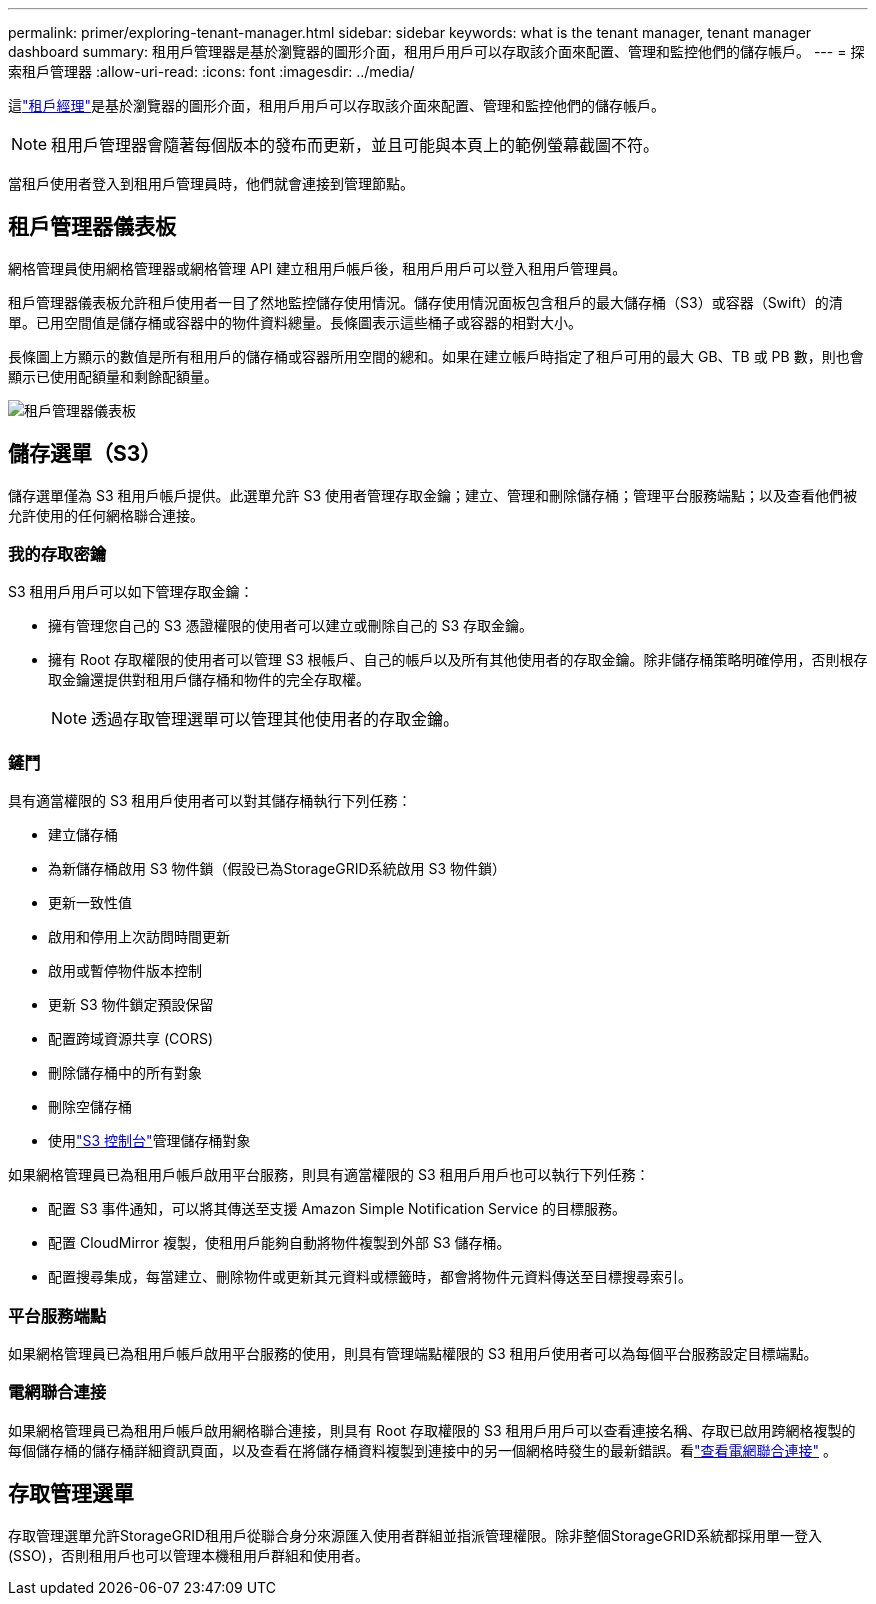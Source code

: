 ---
permalink: primer/exploring-tenant-manager.html 
sidebar: sidebar 
keywords: what is the tenant manager, tenant manager dashboard 
summary: 租用戶管理器是基於瀏覽器的圖形介面，租用戶用戶可以存取該介面來配置、管理和監控他們的儲存帳戶。 
---
= 探索租戶管理器
:allow-uri-read: 
:icons: font
:imagesdir: ../media/


[role="lead"]
這link:../tenant/index.html["租戶經理"]是基於瀏覽器的圖形介面，租用戶用戶可以存取該介面來配置、管理和監控他們的儲存帳戶。


NOTE: 租用戶管理器會隨著每個版本的發布而更新，並且可能與本頁上的範例螢幕截圖不符。

當租戶使用者登入到租用戶管理員時，他們就會連接到管理節點。



== 租戶管理器儀表板

網格管理員使用網格管理器或網格管理 API 建立租用戶帳戶後，租用戶用戶可以登入租用戶管理員。

租戶管理器儀表板允許租戶使用者一目了然地監控儲存使用情況。儲存使用情況面板包含租戶的最大儲存桶（S3）或容器（Swift）的清單。已用空間值是儲存桶或容器中的物件資料總量。長條圖表示這些桶子或容器的相對大小。

長條圖上方顯示的數值是所有租用戶的儲存桶或容器所用空間的總和。如果在建立帳戶時指定了租戶可用的最大 GB、TB 或 PB 數，則也會顯示已使用配額量和剩餘配額量。

image::../media/tenant_dashboard_with_buckets.png[租戶管理器儀表板]



== 儲存選單（S3）

儲存選單僅為 S3 租用戶帳戶提供。此選單允許 S3 使用者管理存取金鑰；建立、管理和刪除儲存桶；管理平台服務端點；以及查看他們被允許使用的任何網格聯合連接。



=== 我的存取密鑰

S3 租用戶用戶可以如下管理存取金鑰：

* 擁有管理您自己的 S3 憑證權限的使用者可以建立或刪除自己的 S3 存取金鑰。
* 擁有 Root 存取權限的使用者可以管理 S3 根帳戶、自己的帳戶以及所有其他使用者的存取金鑰。除非儲存桶策略明確停用，否則根存取金鑰還提供對租用戶儲存桶和物件的完全存取權。
+

NOTE: 透過存取管理選單可以管理其他使用者的存取金鑰。





=== 鏟鬥

具有適當權限的 S3 租用戶使用者可以對其儲存桶執行下列任務：

* 建立儲存桶
* 為新儲存桶啟用 S3 物件鎖（假設已為StorageGRID系統啟用 S3 物件鎖）
* 更新一致性值
* 啟用和停用上次訪問時間更新
* 啟用或暫停物件版本控制
* 更新 S3 物件鎖定預設保留
* 配置跨域資源共享 (CORS)
* 刪除儲存桶中的所有對象
* 刪除空儲存桶
* 使用link:../tenant/use-s3-console.html["S3 控制台"]管理儲存桶對象


如果網格管理員已為租用戶帳戶啟用平台服務，則具有適當權限的 S3 租用戶用戶也可以執行下列任務：

* 配置 S3 事件通知，可以將其傳送至支援 Amazon Simple Notification Service 的目標服務。
* 配置 CloudMirror 複製，使租用戶能夠自動將物件複製到外部 S3 儲存桶。
* 配置搜尋集成，每當建立、刪除物件或更新其元資料或標籤時，都會將物件元資料傳送至目標搜尋索引。




=== 平台服務端點

如果網格管理員已為租用戶帳戶啟用平台服務的使用，則具有管理端點權限的 S3 租用戶使用者可以為每個平台服務設定目標端點。



=== 電網聯合連接

如果網格管理員已為租用戶帳戶啟用網格聯合連接，則具有 Root 存取權限的 S3 租用戶用戶可以查看連接名稱、存取已啟用跨網格複製的每個儲存桶的儲存桶詳細資訊頁面，以及查看在將儲存桶資料複製到連接中的另一個網格時發生的最新錯誤。看link:../tenant/grid-federation-view-connections-tenant.html["查看電網聯合連接"] 。



== 存取管理選單

存取管理選單允許StorageGRID租用戶從聯合身分來源匯入使用者群組並指派管理權限。除非整個StorageGRID系統都採用單一登入 (SSO)，否則租用戶也可以管理本機租用戶群組和使用者。
